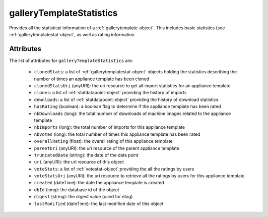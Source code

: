 .. Copyright FUJITSU LIMITED 2016-2019

.. _gallerytemplatestatistics-object:

galleryTemplateStatistics
=========================

Provides all the statistical information of a :ref:`gallerytemplate-object`. This includes basic statistics (see :ref:`gallerytemplatestat-object`, as well as rating information.

Attributes
~~~~~~~~~~

The list of attributes for ``galleryTemplateStatistics`` are:

	* ``clonedStats``: a list of :ref:`gallerytemplatestat-object` objects holding the statistics describing the number of times an appliance template has been cloned
	* ``clonedStatsUri`` (anyURI): the uri resource to get all import statistics for an appliance template
	* ``clones``: a list of :ref:`statdatapoint-object` providing the history of imports
	* ``downloads``: a list of :ref:`statdatapoint-object` providing the history of download statistics
	* ``hasRating`` (boolean): a boolean flag to determine if the appliance template has been rated
	* ``nbDownloads`` (long): the total number of downloads of machine images related to the appliance template
	* ``nbImports`` (long): the total number of imports for this appliance template
	* ``nbVotes`` (long): the total number of times this appliance template has been rated
	* ``overallRating`` (float): the overall rating of this appliance template
	* ``parentUri`` (anyURI): the uri resource of the parent appliance template
	* ``truncatedDate`` (string): the date of the data point
	* ``uri`` (anyURI): the uri resource of this object
	* ``voteStats``: a list of :ref:`votestat-object` providing the all the ratings by users
	* ``voteStatsUri`` (anyURI): the uri resource to retrieve all the ratings by users for this appliance template
	* ``created`` (dateTime): the date the appliance template is created
	* ``dbId`` (long): the database id of the object
	* ``digest`` (string): the digest value (used for etag)
	* ``lastModified`` (dateTime): the last modified date of this object


